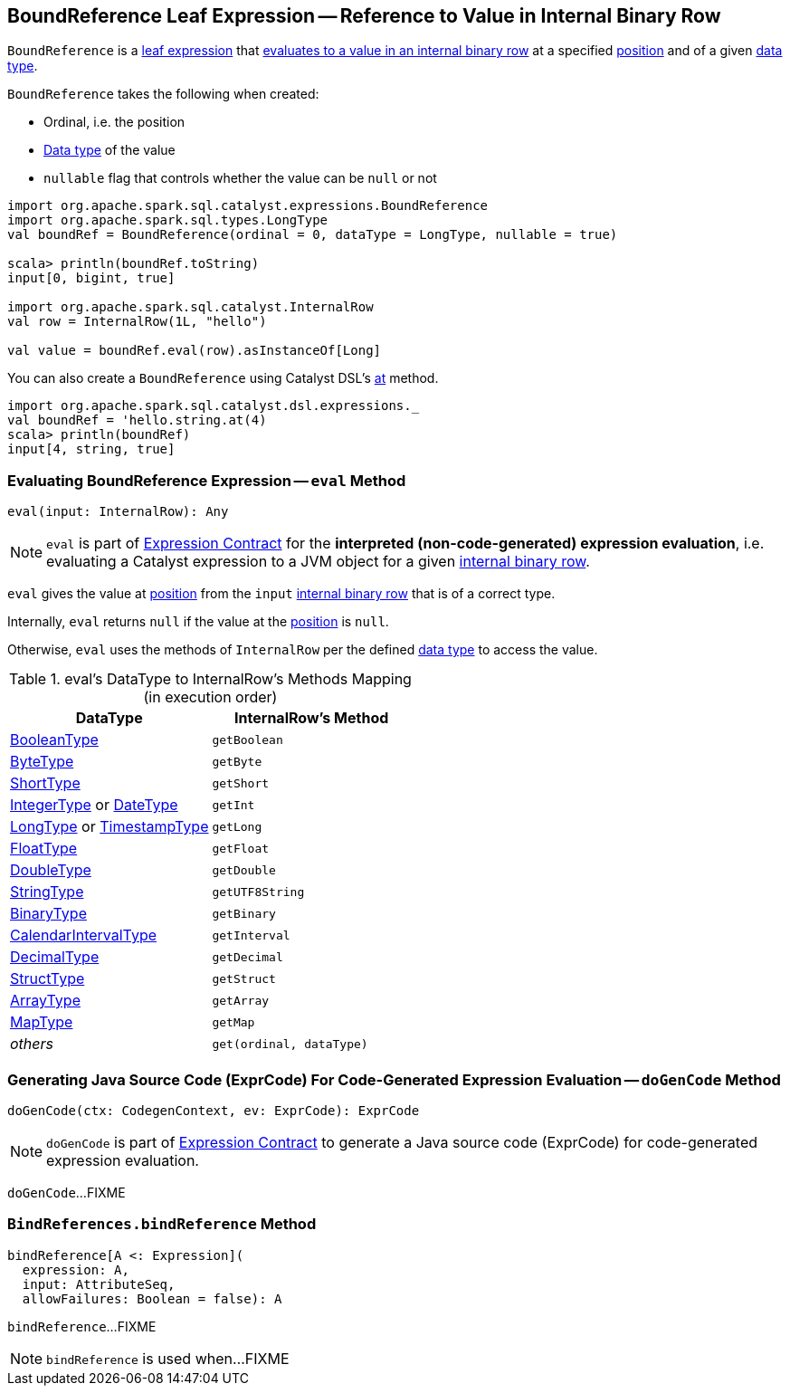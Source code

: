 == [[BoundReference]] BoundReference Leaf Expression -- Reference to Value in Internal Binary Row

`BoundReference` is a link:spark-sql-Expression.adoc#LeafExpression[leaf expression] that <<eval, evaluates to a value in an internal binary row>> at a specified <<ordinal, position>> and of a given <<dataType, data type>>.

[[creating-instance]]
`BoundReference` takes the following when created:

* [[ordinal]] Ordinal, i.e. the position
* [[dataType]] link:spark-sql-DataType.adoc[Data type] of the value
* [[nullable]] `nullable` flag that controls whether the value can be `null` or not

[source, scala]
----
import org.apache.spark.sql.catalyst.expressions.BoundReference
import org.apache.spark.sql.types.LongType
val boundRef = BoundReference(ordinal = 0, dataType = LongType, nullable = true)

scala> println(boundRef.toString)
input[0, bigint, true]

import org.apache.spark.sql.catalyst.InternalRow
val row = InternalRow(1L, "hello")

val value = boundRef.eval(row).asInstanceOf[Long]
----

You can also create a `BoundReference` using Catalyst DSL's link:spark-sql-catalyst-dsl.adoc#at[at] method.

[source, scala]
----
import org.apache.spark.sql.catalyst.dsl.expressions._
val boundRef = 'hello.string.at(4)
scala> println(boundRef)
input[4, string, true]
----

=== [[eval]] Evaluating BoundReference Expression -- `eval` Method

[source, scala]
----
eval(input: InternalRow): Any
----

NOTE: `eval` is part of link:spark-sql-Expression.adoc#eval[Expression Contract] for the *interpreted (non-code-generated) expression evaluation*, i.e. evaluating a Catalyst expression to a JVM object for a given link:spark-sql-InternalRow.adoc[internal binary row].

`eval` gives the value at <<ordinal, position>> from the `input` link:spark-sql-InternalRow.adoc[internal binary row] that is of a correct type.

Internally, `eval` returns `null` if the value at the <<ordinal, position>> is `null`.

Otherwise, `eval` uses the methods of `InternalRow` per the defined <<dataType, data type>> to access the value.

.eval's DataType to InternalRow's Methods Mapping (in execution order)
[cols="1,m",options="header",width="100%"]
|===
| DataType
| InternalRow's Method

| link:spark-sql-DataType.adoc#BooleanType[BooleanType]
| getBoolean

| link:spark-sql-DataType.adoc#ByteType[ByteType]
| getByte

| link:spark-sql-DataType.adoc#ShortType[ShortType]
| getShort

| link:spark-sql-DataType.adoc#IntegerType[IntegerType] or link:spark-sql-DataType.adoc#DateType[DateType]
| getInt

| link:spark-sql-DataType.adoc#LongType[LongType] or link:spark-sql-DataType.adoc#TimestampType[TimestampType]
| getLong

| link:spark-sql-DataType.adoc#FloatType[FloatType]
| getFloat

| link:spark-sql-DataType.adoc#DoubleType[DoubleType]
| getDouble

| link:spark-sql-DataType.adoc#StringType[StringType]
| getUTF8String

| link:spark-sql-DataType.adoc#BinaryType[BinaryType]
| getBinary

| link:spark-sql-DataType.adoc#CalendarIntervalType[CalendarIntervalType]
| getInterval

| link:spark-sql-DataType.adoc#DecimalType[DecimalType]
| getDecimal

| link:spark-sql-DataType.adoc#StructType[StructType]
| getStruct

| link:spark-sql-DataType.adoc#ArrayType[ArrayType]
| getArray

| link:spark-sql-DataType.adoc#MapType[MapType]
| getMap

| _others_
| get(ordinal, dataType)
|===

=== [[doGenCode]] Generating Java Source Code (ExprCode) For Code-Generated Expression Evaluation -- `doGenCode` Method

[source, scala]
----
doGenCode(ctx: CodegenContext, ev: ExprCode): ExprCode
----

NOTE: `doGenCode` is part of <<spark-sql-Expression.adoc#doGenCode, Expression Contract>> to generate a Java source code (ExprCode) for code-generated expression evaluation.

`doGenCode`...FIXME

=== [[BindReferences]][[bindReference]] `BindReferences.bindReference` Method

[source, scala]
----
bindReference[A <: Expression](
  expression: A,
  input: AttributeSeq,
  allowFailures: Boolean = false): A
----

`bindReference`...FIXME

NOTE: `bindReference` is used when...FIXME
